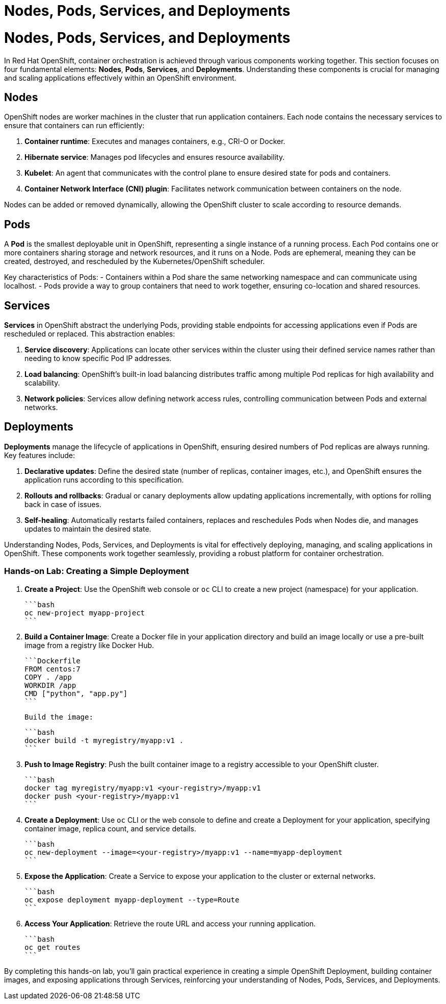 #  Nodes, Pods, Services, and Deployments

= Nodes, Pods, Services, and Deployments

In Red Hat OpenShift, container orchestration is achieved through various components working together. This section focuses on four fundamental elements: **Nodes**, **Pods**, **Services**, and **Deployments**. Understanding these components is crucial for managing and scaling applications effectively within an OpenShift environment.

## Nodes

OpenShift nodes are worker machines in the cluster that run application containers. Each node contains the necessary services to ensure that containers can run efficiently:

1. **Container runtime**: Executes and manages containers, e.g., CRI-O or Docker.
2. **Hibernate service**: Manages pod lifecycles and ensures resource availability.
3. **Kubelet**: An agent that communicates with the control plane to ensure desired state for pods and containers.
4. **Container Network Interface (CNI) plugin**: Facilitates network communication between containers on the node.

Nodes can be added or removed dynamically, allowing the OpenShift cluster to scale according to resource demands.

## Pods

A **Pod** is the smallest deployable unit in OpenShift, representing a single instance of a running process. Each Pod contains one or more containers sharing storage and network resources, and it runs on a Node. Pods are ephemeral, meaning they can be created, destroyed, and rescheduled by the Kubernetes/OpenShift scheduler.

Key characteristics of Pods:
- Containers within a Pod share the same networking namespace and can communicate using localhost.
- Pods provide a way to group containers that need to work together, ensuring co-location and shared resources.

## Services

**Services** in OpenShift abstract the underlying Pods, providing stable endpoints for accessing applications even if Pods are rescheduled or replaced. This abstraction enables:

1. **Service discovery**: Applications can locate other services within the cluster using their defined service names rather than needing to know specific Pod IP addresses.
2. **Load balancing**: OpenShift's built-in load balancing distributes traffic among multiple Pod replicas for high availability and scalability.
3. **Network policies**: Services allow defining network access rules, controlling communication between Pods and external networks.

## Deployments

**Deployments** manage the lifecycle of applications in OpenShift, ensuring desired numbers of Pod replicas are always running. Key features include:

1. **Declarative updates**: Define the desired state (number of replicas, container images, etc.), and OpenShift ensures the application runs according to this specification.
2. **Rollouts and rollbacks**: Gradual or canary deployments allow updating applications incrementally, with options for rolling back in case of issues.
3. **Self-healing**: Automatically restarts failed containers, replaces and reschedules Pods when Nodes die, and manages updates to maintain the desired state.

Understanding Nodes, Pods, Services, and Deployments is vital for effectively deploying, managing, and scaling applications in OpenShift. These components work together seamlessly, providing a robust platform for container orchestration. 

### Hands-on Lab: Creating a Simple Deployment

1. **Create a Project**: Use the OpenShift web console or `oc` CLI to create a new project (namespace) for your application.

   ```bash
   oc new-project myapp-project
   ```

2. **Build a Container Image**: Create a Docker file in your application directory and build an image locally or use a pre-built image from a registry like Docker Hub.

   ```Dockerfile
   FROM centos:7
   COPY . /app
   WORKDIR /app
   CMD ["python", "app.py"]
   ```

   Build the image:

   ```bash
   docker build -t myregistry/myapp:v1 .
   ```

3. **Push to Image Registry**: Push the built container image to a registry accessible to your OpenShift cluster.

   ```bash
   docker tag myregistry/myapp:v1 <your-registry>/myapp:v1
   docker push <your-registry>/myapp:v1
   ```

4. **Create a Deployment**: Use `oc` CLI or the web console to define and create a Deployment for your application, specifying container image, replica count, and service details.

   ```bash
   oc new-deployment --image=<your-registry>/myapp:v1 --name=myapp-deployment
   ```

5. **Expose the Application**: Create a Service to expose your application to the cluster or external networks.

   ```bash
   oc expose deployment myapp-deployment --type=Route
   ```

6. **Access Your Application**: Retrieve the route URL and access your running application.

   ```bash
   oc get routes
   ```

By completing this hands-on lab, you'll gain practical experience in creating a simple OpenShift Deployment, building container images, and exposing applications through Services, reinforcing your understanding of Nodes, Pods, Services, and Deployments.